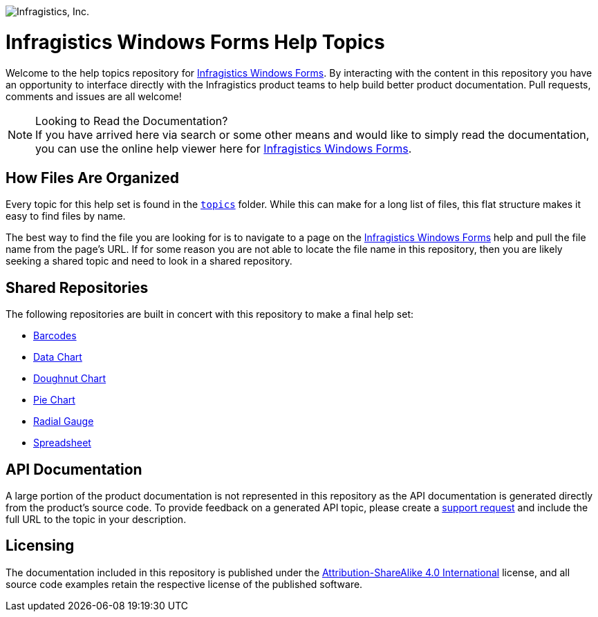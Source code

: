 ﻿:name: Infragistics Windows Forms
:path: winforms

image:http://www.infragistics.com/media/441501/horz_logo.png[alt="Infragistics, Inc."]

= {name} Help Topics

Welcome to the help topics repository for link:http://www.infragistics.com/help/{path}/[{name}]. By interacting with the content in this repository you have an opportunity to interface directly with the Infragistics product teams to help build better product documentation. Pull requests, comments and issues are all welcome!

.Looking to Read the Documentation?
[NOTE]
If you have arrived here via search or some other means and would like to simply read the documentation, you can use the online help viewer here for link:http://www.infragistics.com/help/{path}/[{name}].

== How Files Are Organized
Every topic for this help set is found in the `link:topics[topics]` folder. While this can make for a long list of files, this flat structure makes it easy to find files by name.

The best way to find the file you are looking for is to navigate to a page on the link:http://www.infragistics.com/help/{path}/[{name}] help and pull the file name from the page's URL. If for some reason you are not able to locate the file name in this repository, then you are likely seeking a shared topic and need to look in a shared repository. 

== Shared Repositories
The following repositories are built in concert with this repository to make a final help set:

- link:http://www.github.com/infragistics/barcodes-docs-en[Barcodes]
- link:http://www.github.com/infragistics/datachart-docs-en[Data Chart]
- link:http://www.github.com/infragistics/doughnutchart-docs-en[Doughnut Chart]
- link:http://www.github.com/infragistics/piechart-docs-en[Pie Chart]
- link:http://www.github.com/infragistics/radialgauge-docs-en[Radial Gauge]
- link:http://www.github.com/infragistics/spreadsheet-docs-en[Spreadsheet]

== API Documentation
A large portion of the product documentation is not represented in this repository as the API documentation is generated directly from the product's source code. To provide feedback on a generated API topic, please create a link:http://www.infragistics.com/my-account/submit-support-request[support request] and include the full URL to the topic in your description.

== Licensing

The documentation included in this repository is published under the link:license.txt[Attribution-ShareAlike 4.0 International] license, and all source code examples retain the respective license of the published software.